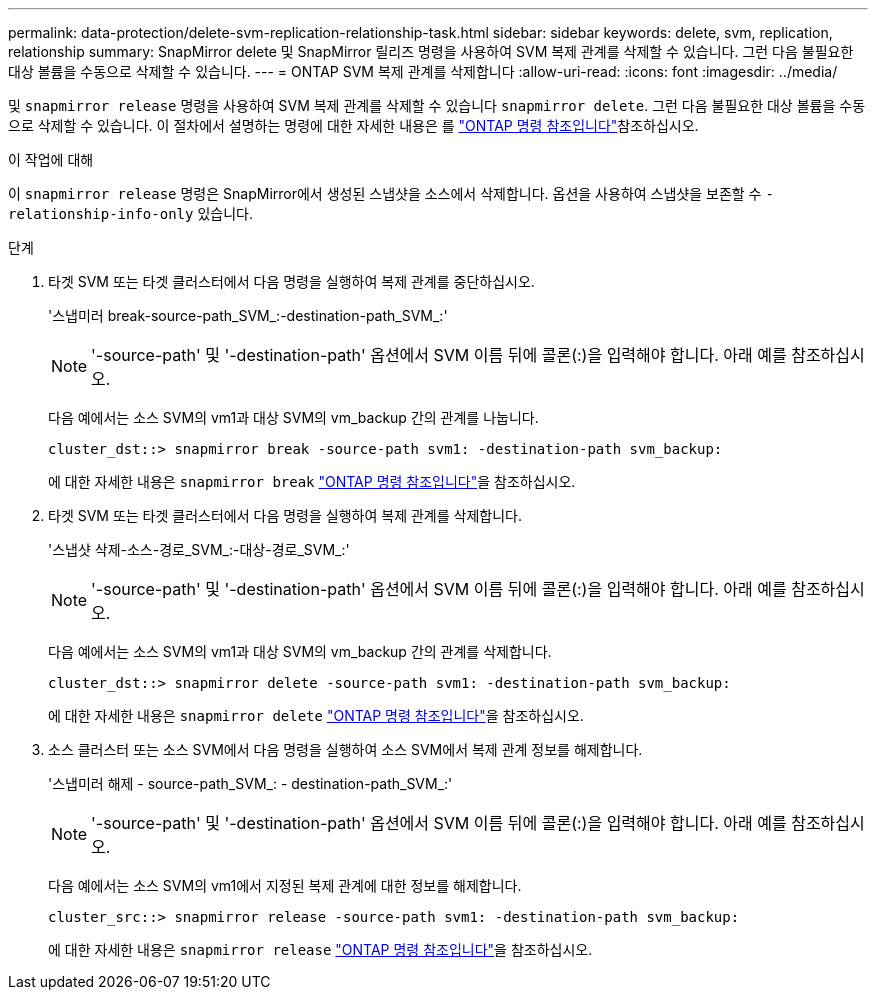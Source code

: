 ---
permalink: data-protection/delete-svm-replication-relationship-task.html 
sidebar: sidebar 
keywords: delete, svm, replication, relationship 
summary: SnapMirror delete 및 SnapMirror 릴리즈 명령을 사용하여 SVM 복제 관계를 삭제할 수 있습니다. 그런 다음 불필요한 대상 볼륨을 수동으로 삭제할 수 있습니다. 
---
= ONTAP SVM 복제 관계를 삭제합니다
:allow-uri-read: 
:icons: font
:imagesdir: ../media/


[role="lead"]
및 `snapmirror release` 명령을 사용하여 SVM 복제 관계를 삭제할 수 있습니다 `snapmirror delete`. 그런 다음 불필요한 대상 볼륨을 수동으로 삭제할 수 있습니다. 이 절차에서 설명하는 명령에 대한 자세한 내용은 를 link:https://docs.netapp.com/us-en/ontap-cli/["ONTAP 명령 참조입니다"^]참조하십시오.

.이 작업에 대해
이 `snapmirror release` 명령은 SnapMirror에서 생성된 스냅샷을 소스에서 삭제합니다. 옵션을 사용하여 스냅샷을 보존할 수 `-relationship-info-only` 있습니다.

.단계
. 타겟 SVM 또는 타겟 클러스터에서 다음 명령을 실행하여 복제 관계를 중단하십시오.
+
'스냅미러 break-source-path_SVM_:-destination-path_SVM_:'

+
[NOTE]
====
'-source-path' 및 '-destination-path' 옵션에서 SVM 이름 뒤에 콜론(:)을 입력해야 합니다. 아래 예를 참조하십시오.

====
+
다음 예에서는 소스 SVM의 vm1과 대상 SVM의 vm_backup 간의 관계를 나눕니다.

+
[listing]
----
cluster_dst::> snapmirror break -source-path svm1: -destination-path svm_backup:
----
+
에 대한 자세한 내용은 `snapmirror break` link:https://docs.netapp.com/us-en/ontap-cli/snapmirror-break.html["ONTAP 명령 참조입니다"^]을 참조하십시오.

. 타겟 SVM 또는 타겟 클러스터에서 다음 명령을 실행하여 복제 관계를 삭제합니다.
+
'스냅샷 삭제-소스-경로_SVM_:-대상-경로_SVM_:'

+
[NOTE]
====
'-source-path' 및 '-destination-path' 옵션에서 SVM 이름 뒤에 콜론(:)을 입력해야 합니다. 아래 예를 참조하십시오.

====
+
다음 예에서는 소스 SVM의 vm1과 대상 SVM의 vm_backup 간의 관계를 삭제합니다.

+
[listing]
----
cluster_dst::> snapmirror delete -source-path svm1: -destination-path svm_backup:
----
+
에 대한 자세한 내용은 `snapmirror delete` link:https://docs.netapp.com/us-en/ontap-cli/snapmirror-delete.html["ONTAP 명령 참조입니다"^]을 참조하십시오.

. 소스 클러스터 또는 소스 SVM에서 다음 명령을 실행하여 소스 SVM에서 복제 관계 정보를 해제합니다.
+
'스냅미러 해제 - source-path_SVM_: - destination-path_SVM_:'

+
[NOTE]
====
'-source-path' 및 '-destination-path' 옵션에서 SVM 이름 뒤에 콜론(:)을 입력해야 합니다. 아래 예를 참조하십시오.

====
+
다음 예에서는 소스 SVM의 vm1에서 지정된 복제 관계에 대한 정보를 해제합니다.

+
[listing]
----
cluster_src::> snapmirror release -source-path svm1: -destination-path svm_backup:
----
+
에 대한 자세한 내용은 `snapmirror release` link:https://docs.netapp.com/us-en/ontap-cli/snapmirror-release.html["ONTAP 명령 참조입니다"^]을 참조하십시오.


